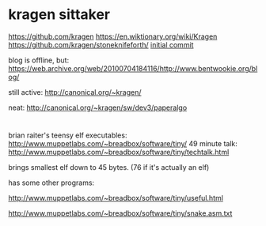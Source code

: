 
* kragen sittaker

 https://github.com/kragen
 https://en.wiktionary.org/wiki/Kragen
 https://github.com/kragen/stoneknifeforth/
 [[https://github.com/kragen/stoneknifeforth/commits/master?after=35e919e2fd93b6de6ff53028201692c6177b7d28+104&branch=master&qualified_name=refs%2Fheads%2Fmaster][initial commit]]

 blog is offline, but:
 https://web.archive.org/web/20100704184116/http://www.bentwookie.org/blog/

 still active:
 http://canonical.org/~kragen/

neat:
http://canonical.org/~kragen/sw/dev3/paperalgo

* 

brian raiter's teensy elf executables:
  http://www.muppetlabs.com/~breadbox/software/tiny/
49 minute talk:
  http://www.muppetlabs.com/~breadbox/software/tiny/techtalk.html

brings smallest elf down to 45 bytes. (76 if it's actually an elf)

has some other programs:

   http://www.muppetlabs.com/~breadbox/software/tiny/useful.html

   http://www.muppetlabs.com/~breadbox/software/tiny/snake.asm.txt

